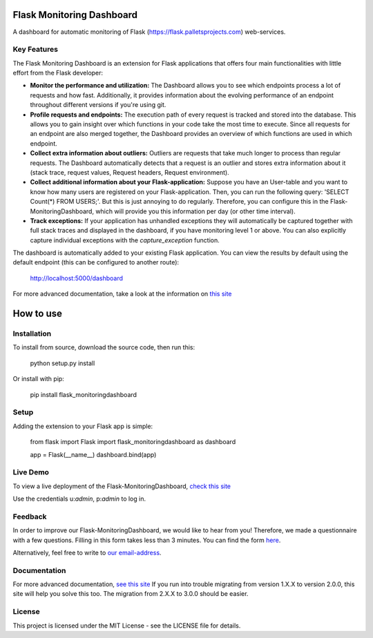 Flask Monitoring Dashboard
==========================

A dashboard for automatic monitoring of Flask (https://flask.palletsprojects.com) web-services.

Key Features
------------
The Flask Monitoring Dashboard is an extension for Flask applications that offers four main functionalities with little effort from the Flask developer:

- **Monitor the performance and utilization:**
  The Dashboard allows you to see which endpoints process a lot of requests and how fast.
  Additionally, it provides information about the evolving performance of an endpoint throughout different versions if you're using git.

- **Profile requests and endpoints:**
  The execution path of every request is tracked and stored into the database. This allows you to gain
  insight over which functions in your code take the most time to execute. Since all requests for an
  endpoint are also merged together, the Dashboard provides an overview of which functions are used in
  which endpoint.

- **Collect extra information about outliers:**
  Outliers are requests that take much longer to process than regular requests.
  The Dashboard automatically detects that a request is an outlier and stores extra information about it (stack trace, request values, Request headers, Request environment).

- **Collect additional information about your Flask-application:**
  Suppose you have an User-table and you want to know how many users are registered on your Flask-application.
  Then, you can run the following query: 'SELECT Count(*) FROM USERS;'. But this is just annoying to do regularly.
  Therefore, you can configure this in the Flask-MonitoringDashboard, which will provide you this information per day (or other time interval).

- **Track exceptions:**
  If your application has unhandled exceptions they will automatically be captured together with full stack traces and
  displayed in the dashboard, if you have monitoring level 1 or above. You can also explicitly capture individual
  exceptions with the `capture_exception` function.


The dashboard is automatically added to your existing Flask application.
You can view the results by default using the default endpoint (this can be configured to another route):

   http://localhost:5000/dashboard

For more advanced documentation, take a look at the information
on `this site`_

.. _this site: _http://flask-monitoringdashboard.readthedocs.io/en/latest/functionality.html


How to use
============

Installation
------------

To install from source, download the source code, then run this:

    python setup.py install

Or install with pip:

    pip install flask_monitoringdashboard

Setup
------------
Adding the extension to your Flask app is simple:

    from flask import Flask
    import flask_monitoringdashboard as dashboard

    app = Flask(__name__)
    dashboard.bind(app)

Live Demo
------------
To view a live deployment of the Flask-MonitoringDashboard, `check this site`_

.. _`check this site`: https://flask-monitoringdashboard.herokuapp.com/

Use the credentials u:`admin`, p:`admin` to log in.

Feedback
------------
In order to improve our Flask-MonitoringDashboard, we would like to hear from you! Therefore, we made a questionnaire
with a few questions. Filling in this form takes less than 3 minutes. You can find the form `here
<https://goo.gl/forms/IqRrjGDDXe44q5ZV2>`_.

Alternatively, feel free to write to `our email-address
<mailto:flask.monitoringdashboard@gmail.com>`_.

Documentation
-------------
For more advanced documentation, `see this site
<http://flask-monitoringdashboard.readthedocs.io>`_
If you run into trouble migrating from version 1.X.X to version 2.0.0, this site will help you solve this too.
The migration from 2.X.X to 3.0.0 should be easier.


License
------------
This project is licensed under the MIT License - see the LICENSE file for details.